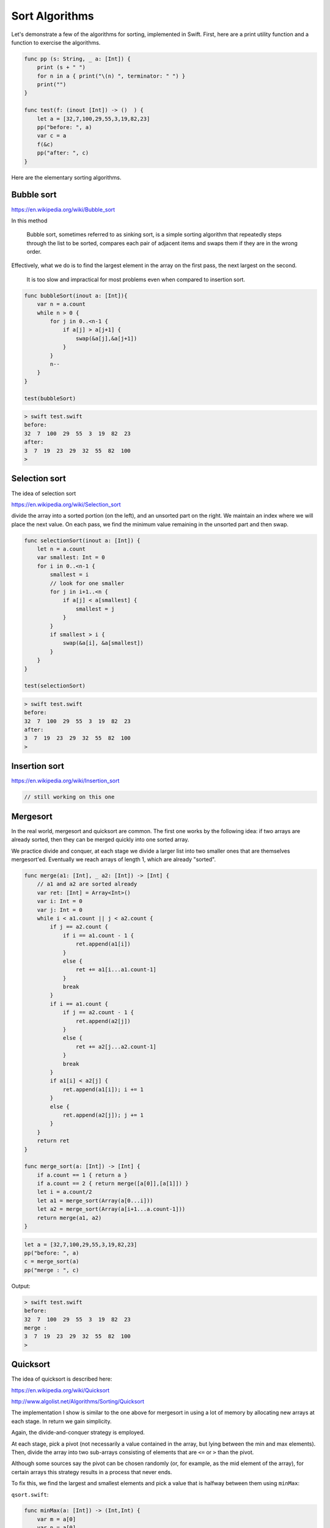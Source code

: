 .. _sort_algorithms:

###############
Sort Algorithms
###############

Let's demonstrate a few of the algorithms for sorting, implemented in Swift.  First, here are a print utility function and a function to exercise the algorithms.

.. sourcecode:: swift

    func pp (s: String, _ a: [Int]) {
        print (s + " ")
        for n in a { print("\(n) ", terminator: " ") }
        print("")
    }

    func test(f: (inout [Int]) -> ()  ) {
        let a = [32,7,100,29,55,3,19,82,23]
        pp("before: ", a)
        var c = a
        f(&c)
        pp("after: ", c)
    }

Here are the elementary sorting algorithms.

-----------
Bubble sort
-----------

https://en.wikipedia.org/wiki/Bubble_sort

In this method

    Bubble sort, sometimes referred to as sinking sort, is a simple sorting algorithm that repeatedly steps through the list to be sorted, compares each pair of adjacent items and swaps them if they are in the wrong order.
    
Effectively, what we do is to find the largest element in the array on the first pass, the next largest on the second. 

    It is too slow and impractical for most problems even when compared to insertion sort.

.. sourcecode:: swift

    func bubbleSort(inout a: [Int]){
        var n = a.count
        while n > 0 {
            for j in 0..<n-1 {
                if a[j] > a[j+1] {
                    swap(&a[j],&a[j+1])
                }
            }
            n--
        }
    }

    test(bubbleSort)

.. sourcecode:: bash
    
    > swift test.swift 
    before:  
    32  7  100  29  55  3  19  82  23  
    after:  
    3  7  19  23  29  32  55  82  100  
    >
    
--------------
Selection sort
--------------

The idea of selection sort

https://en.wikipedia.org/wiki/Selection_sort

divide the array into a sorted portion (on the left), and an unsorted part on the right.  We maintain an index where we will place the next value.  On each pass, we find the minimum value remaining in the unsorted part and then swap.
    
.. sourcecode:: swift

    func selectionSort(inout a: [Int]) {
        let n = a.count
        var smallest: Int = 0
        for i in 0..<n-1 {
            smallest = i
            // look for one smaller
            for j in i+1..<n {
                if a[j] < a[smallest] {
                    smallest = j
                }
            }
            if smallest > i { 
                swap(&a[i], &a[smallest]) 
            }
        }
    }

    test(selectionSort)
    
.. sourcecode:: bash

    > swift test.swift 
    before:  
    32  7  100  29  55  3  19  82  23  
    after:  
    3  7  19  23  29  32  55  82  100  
    >

--------------
Insertion sort
--------------

https://en.wikipedia.org/wiki/Insertion_sort

.. sourcecode:: swift

    // still working on this one

---------
Mergesort
---------

In the real world, mergesort and quicksort are common.  The first one works by the following idea:  if two arrays are already sorted, then they can be merged quickly into one sorted array.  

We practice divide and conquer, at each stage we divide a larger list into two smaller ones that are themselves mergesort'ed.  Eventually we reach arrays of length 1, which are already "sorted".

.. sourcecode:: swift

    func merge(a1: [Int], _ a2: [Int]) -> [Int] {
        // a1 and a2 are sorted already
        var ret: [Int] = Array<Int>()
        var i: Int = 0
        var j: Int = 0
        while i < a1.count || j < a2.count {
            if j == a2.count {
                if i == a1.count - 1 { 
                    ret.append(a1[i]) 
                }
                else { 
                    ret += a1[i...a1.count-1] 
                }
                break
            }
            if i == a1.count {
                if j == a2.count - 1 { 
                    ret.append(a2[j]) 
                }
                else { 
                    ret += a2[j...a2.count-1] 
                }
                break
            }
            if a1[i] < a2[j] { 
                ret.append(a1[i]); i += 1 
            }
            else { 
                ret.append(a2[j]); j += 1 
            }
        }
        return ret
    }

    func merge_sort(a: [Int]) -> [Int] {
        if a.count == 1 { return a }
        if a.count == 2 { return merge([a[0]],[a[1]]) }
        let i = a.count/2
        let a1 = merge_sort(Array(a[0...i]))
        let a2 = merge_sort(Array(a[i+1...a.count-1]))
        return merge(a1, a2)
    }

.. sourcecode:: swift

    let a = [32,7,100,29,55,3,19,82,23]
    pp("before: ", a)
    c = merge_sort(a)
    pp("merge : ", c)
    
Output:

.. sourcecode:: bash

    > swift test.swift
    before:  
    32  7  100  29  55  3  19  82  23  
    merge :  
    3  7  19  23  29  32  55  82  100  
    >

---------
Quicksort
---------

The idea of quicksort is described here:

https://en.wikipedia.org/wiki/Quicksort

http://www.algolist.net/Algorithms/Sorting/Quicksort

The implementation I show is similar to the one above for mergesort in using a lot of memory by allocating new arrays at each stage.  In return we gain simplicity.  

Again, the divide-and-conquer strategy is employed.

At each stage, pick a pivot (not necessarily a value contained in the array, but lying between the min and max elements).  Then, divide the array into two sub-arrays consisting of elements that are ``<=`` or ``>`` than the pivot.

Although some sources say the pivot can be chosen randomly (or, for example, as the mid element of the array), for certain arrays this strategy results in a process that never ends.

To fix this, we find the largest and smallest elements and pick a value that is halfway between them using ``minMax``:

``qsort.swift``:

.. sourcecode:: swift

    func minMax(a: [Int]) -> (Int,Int) {
        var m = a[0]
        var n = a[0]
        for v in a {
            if v < m { m = v }
            if v > n { n = v }
        }
        return (m,n)
    }

    func qsort(a: [Int]) -> [Int] {
        print("\nqsort \(a)")
        let count = a.count
        if count == 0 { return [Int]() }
        if count == 1 { return a }
        let (m,n) = minMax(a)
        if m == n { return a }

        let p = (n-m)/2 + m
        print("p = \(p)")
        var a1: [Int] = []
        var a2: [Int] = []

        for v in a {
            if v <= p { 
                print("append \(v) to \(a1)")
                a1.append(v)
            }
            else { 
                print("append \(v) to \(a2)")
                a2.append(v) 
            }
        }
        return  qsort(a1) + qsort(a2)
    }

    var a = [4,37,1,2,15,6,3,7,9,13,6,1]
    let r = qsort(a)
    print(r)

.. sourcecode:: bash

    > swift quicksort.swift 

    qsort [4, 37, 1, 2, 15, 6, 3, 7, 9, 13, 6, 1]
    p = 19
    append 4 to []
    append 37 to []
    append 1 to [4]
    append 2 to [4, 1]
    append 15 to [4, 1, 2]
    append 6 to [4, 1, 2, 15]
    append 3 to [4, 1, 2, 15, 6]
    append 7 to [4, 1, 2, 15, 6, 3]
    append 9 to [4, 1, 2, 15, 6, 3, 7]
    append 13 to [4, 1, 2, 15, 6, 3, 7, 9]
    append 6 to [4, 1, 2, 15, 6, 3, 7, 9, 13]
    append 1 to [4, 1, 2, 15, 6, 3, 7, 9, 13, 6]

    qsort [4, 1, 2, 15, 6, 3, 7, 9, 13, 6, 1]
    p = 8
    append 4 to []
    append 1 to [4]
    append 2 to [4, 1]
    append 15 to []
    append 6 to [4, 1, 2]
    append 3 to [4, 1, 2, 6]
    append 7 to [4, 1, 2, 6, 3]
    append 9 to [15]
    append 13 to [15, 9]
    append 6 to [4, 1, 2, 6, 3, 7]
    append 1 to [4, 1, 2, 6, 3, 7, 6]

    qsort [4, 1, 2, 6, 3, 7, 6, 1]
    p = 4
    append 4 to []
    append 1 to [4]
    append 2 to [4, 1]
    append 6 to []
    append 3 to [4, 1, 2]
    append 7 to [6]
    append 6 to [6, 7]
    append 1 to [4, 1, 2, 3]

    qsort [4, 1, 2, 3, 1]
    p = 2
    append 4 to []
    append 1 to []
    append 2 to [1]
    append 3 to [4]
    append 1 to [1, 2]

    qsort [1, 2, 1]
    p = 1
    append 1 to []
    append 2 to []
    append 1 to [1]

    qsort [1, 1]

    qsort [2]

    qsort [4, 3]
    p = 3
    append 4 to []
    append 3 to []

    qsort [3]

    qsort [4]

    qsort [6, 7, 6]
    p = 6
    append 6 to []
    append 7 to []
    append 6 to [6]

    qsort [6, 6]

    qsort [7]

    qsort [15, 9, 13]
    p = 12
    append 15 to []
    append 9 to []
    append 13 to [15]

    qsort [9]

    qsort [15, 13]
    p = 14
    append 15 to []
    append 13 to []

    qsort [13]

    qsort [15]

    qsort [37]
    [1, 1, 2, 3, 4, 6, 6, 7, 9, 13, 15, 37]
    > 
    